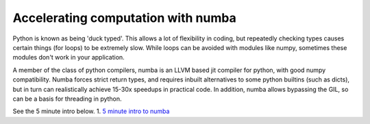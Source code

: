 ===================================
Accelerating computation with numba
===================================

Python is known as being 'duck typed'. This allows a lot of flexibility in coding, but repeatedly checking types causes certain things (for loops) to be extremely slow.
While loops can be avoided with modules like numpy, sometimes these modules don't work in your application.

A member of the class of python compilers, numba is an LLVM based jit compiler for python, with good numpy compatibility.
Numba forces strict return types, and requires inbuilt alternatives to some python builtins (such as dicts), but in turn can realistically achieve 15-30x speedups in practical code.
In addition, numba allows bypassing the GIL, so can be a basis for threading in python.

See the 5 minute intro below. 
1. `5 minute intro to numba <https://numba.pydata.org/numba-doc/latest/user/5minguide.html>`_
